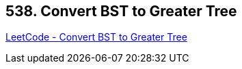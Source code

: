 == 538. Convert BST to Greater Tree

https://leetcode.com/problems/convert-bst-to-greater-tree/[LeetCode - Convert BST to Greater Tree]

